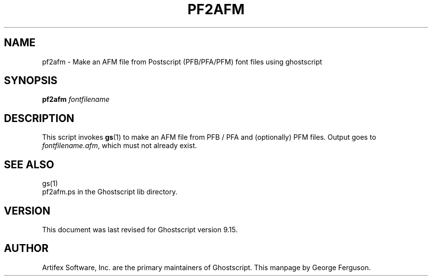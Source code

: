 .TH PF2AFM 1 "22 September 2014" 9.15 Ghostscript \" -*- nroff -*-
.SH NAME
pf2afm \- Make an AFM file from Postscript (PFB/PFA/PFM) font files using ghostscript
.SH SYNOPSIS
\fBpf2afm\fR  \fIfontfilename\fR
.SH DESCRIPTION
This script invokes
.BR gs (1)
to make an AFM file from PFB / PFA and (optionally) PFM files.
Output goes to
.IR fontfilename.afm ,
which must not already exist.
.SH SEE ALSO
gs(1)
.br
pf2afm.ps in the Ghostscript lib directory.
.SH VERSION
This document was last revised for Ghostscript version 9.15.
.SH AUTHOR
Artifex Software, Inc. are the
primary maintainers of Ghostscript.
This manpage by George Ferguson.
